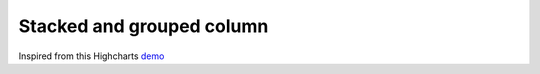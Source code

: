 Stacked and grouped column
=====================================================
Inspired from this Highcharts `demo <https://www.highcharts.com/demo/column-stacked-and-grouped>`_

.. easychart:chart:chart-20